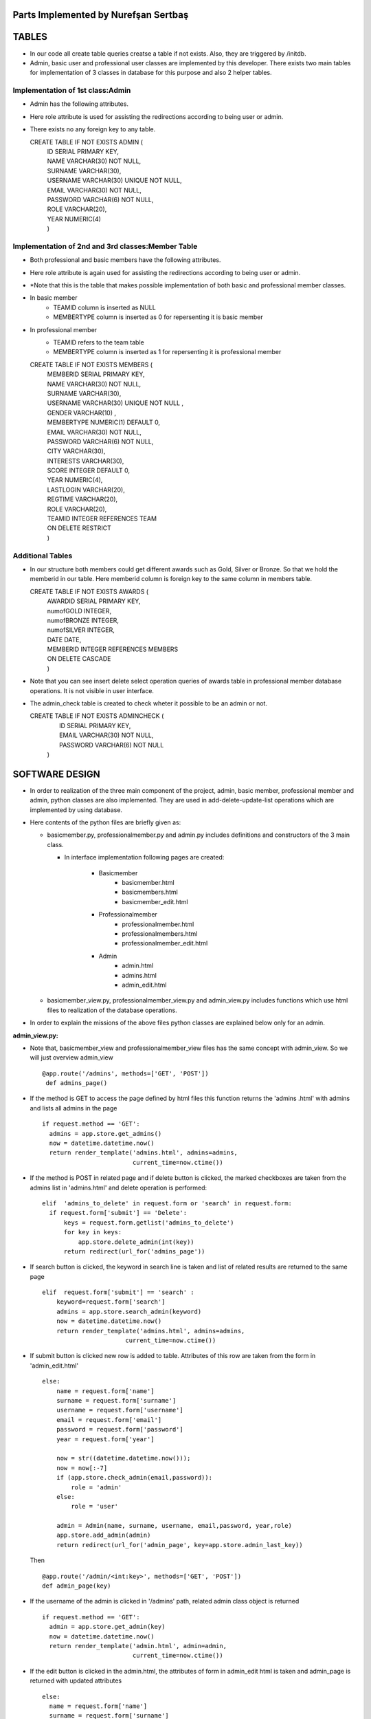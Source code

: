 Parts Implemented by Nurefşan Sertbaş
=====================================

TABLES
======

- In our code all create table queries creatse a table if not exists. Also, they are triggered by /initdb.
- Admin, basic user and professional user classes are implemented by this developer.
  There exists two main tables for implementation of 3 classes in database for this purpose and also 2 helper tables.


Implementation of 1st class:Admin 
----------------------------------

- Admin has the following attributes.
- Here role attribute is used for assisting the redirections according to being user or admin.
- There exists no any foreign key to any table.

  CREATE TABLE IF NOT EXISTS ADMIN (
             |   ID SERIAL PRIMARY KEY,
             |   NAME VARCHAR(30) NOT NULL,
             |   SURNAME VARCHAR(30),
             |   USERNAME VARCHAR(30) UNIQUE NOT NULL,
             |   EMAIL VARCHAR(30) NOT NULL,
             |   PASSWORD VARCHAR(6) NOT NULL,
             |   ROLE VARCHAR(20),
             |   YEAR NUMERIC(4)
             |   )


Implementation of 2nd and 3rd classes:Member Table
---------------------------------------------------

- Both professional and basic members have the following attributes.
- Here role attribute is again used for assisting the redirections according to being user or admin.
- *Note that this is the table that makes possible implementation of both basic and professional member classes.
- In basic member
            - TEAMID column is inserted as NULL
            - MEMBERTYPE column is inserted as 0 for repersenting it is basic member
- In professional member
            - TEAMID refers to the team table
            - MEMBERTYPE column is inserted as 1 for repersenting it is professional member

  CREATE TABLE IF NOT EXISTS MEMBERS (
            |  MEMBERID SERIAL PRIMARY KEY,
            |  NAME VARCHAR(30) NOT NULL,
            |  SURNAME VARCHAR(30),
            |  USERNAME VARCHAR(30) UNIQUE NOT NULL ,
            |  GENDER VARCHAR(10) ,
            |  MEMBERTYPE NUMERIC(1) DEFAULT 0,
            |  EMAIL VARCHAR(30) NOT NULL,
            |  PASSWORD VARCHAR(6) NOT NULL,
            |  CITY VARCHAR(30),
            |  INTERESTS VARCHAR(30),
            |  SCORE INTEGER DEFAULT 0,
            |  YEAR NUMERIC(4),
            |  LASTLOGIN VARCHAR(20),
            |  REGTIME VARCHAR(20),
            |  ROLE VARCHAR(20),
            |  TEAMID INTEGER REFERENCES TEAM
            |  ON DELETE RESTRICT
            |  )


Additional Tables
-----------------
- In our structure both members could get different awards such as Gold, Silver or Bronze. So that we hold the memberid in our table. Here memberid column is foreign key to the same column in members table.

  CREATE TABLE IF NOT EXISTS AWARDS (
            |  AWARDID SERIAL PRIMARY KEY,
            |  numofGOLD INTEGER,
            |  numofBRONZE INTEGER,
            |  numofSILVER INTEGER,
            |  DATE DATE,
            |  MEMBERID INTEGER REFERENCES MEMBERS
            |  ON DELETE CASCADE
            |  )

- Note that you can see insert delete select operation queries of awards table in professional member database operations. It is not visible in user interface.
- The admin_check table is created to check wheter it possible to be an admin or not.

  CREATE TABLE IF NOT EXISTS ADMINCHECK (
            |  ID SERIAL PRIMARY KEY,
            |  EMAIL VARCHAR(30) NOT NULL,
            |  PASSWORD VARCHAR(6) NOT NULL
            | )


SOFTWARE DESIGN
===============

- In order to realization of the three main component of the project, admin, basic member, professional member and admin, python classes are also implemented. They are used in add-delete-update-list operations which are implemented by using database.

- Here contents of the python files are briefly given as:

  - basicmember.py, professionalmember.py and admin.py includes definitions and constructors of the 3 main class.

    - In interface implementation following pages are created:

        - Basicmember
            - basicmember.html
            - basicmembers.html
            - basicmember_edit.html

        - Professionalmember
            - professionalmember.html 
            - professionalmembers.html
            - professionalmember_edit.html

        - Admin
            - admin.html
            - admins.html
            - admin_edit.html

  - basicmember_view.py, professionalmember_view.py and admin_view.py includes functions which use html files to realization of the  database operations.

- In order to explain the missions of the above files python classes are explained below only for an admin.


**admin_view.py:**


-  Note that, basicmember_view and professionalmember_view files has the same concept with admin_view. So we will just overview admin_view ::

        @app.route('/admins', methods=['GET', 'POST'])
         def admins_page()

- If the method is GET to access the page defined by html files this function returns the 'admins .html' with admins and lists all admins in the page ::

      if request.method == 'GET':
        admins = app.store.get_admins()
        now = datetime.datetime.now()
        return render_template('admins.html', admins=admins,
                               current_time=now.ctime())

- If the method is POST in related page and if delete button is clicked, the marked checkboxes are taken from the admins list in 'admins.html' and delete operation is performed::

      elif  'admins_to_delete' in request.form or 'search' in request.form:
        if request.form['submit'] == 'Delete':
            keys = request.form.getlist('admins_to_delete')
            for key in keys:
                app.store.delete_admin(int(key))
            return redirect(url_for('admins_page'))

- If search button is clicked, the keyword in search line is taken and list of related results are returned to the same page ::

        elif  request.form['submit'] == 'search' :
            keyword=request.form['search']
            admins = app.store.search_admin(keyword)
            now = datetime.datetime.now()
            return render_template('admins.html', admins=admins,
                               current_time=now.ctime())

- If submit button is clicked new row is added to table. Attributes of this row are taken from the form in 'admin_edit.html' ::

    else:
        name = request.form['name']
        surname = request.form['surname']
        username = request.form['username']
        email = request.form['email']
        password = request.form['password']
        year = request.form['year']

        now = str((datetime.datetime.now()));
        now = now[:-7]
        if (app.store.check_admin(email,password)):
            role = 'admin'
        else:
            role = 'user'

        admin = Admin(name, surname, username, email,password, year,role)
        app.store.add_admin(admin)
        return redirect(url_for('admin_page', key=app.store.admin_last_key))

  Then ::

      @app.route('/admin/<int:key>', methods=['GET', 'POST'])
      def admin_page(key)

- If the username of the admin is clicked in '/admins' path,  related admin class object is returned ::

      if request.method == 'GET':
        admin = app.store.get_admin(key)
        now = datetime.datetime.now()
        return render_template('admin.html', admin=admin,
                               current_time=now.ctime())

- If the edit button is clicked in the admin.html, the attributes of form in admin_edit html is taken and admin_page is returned      with updated attributes ::

      else:
        name = request.form['name']
        surname = request.form['surname']
        username = request.form['username']
        email = request.form['email']
        password = request.form['password']
        year = request.form['year']
        role='admin'
        app.store.update_admin(key,name, surname, username, email,password, year,role)
        return redirect(url_for('admin_page', key=key))



  Then ::

    @app.route('/admins/add')
    @app.route('/admin/<int:key>/edit')
    def admin_edit_page(key=None)

- If the 'Add Admin' button in adminpanel is clicked, admin_edit.html is returned with blank form or if edit button in admin.html are clicked, the edit_admin.html with attributes of related object is returned ::

    admin = app.store.get_admin(key) if key is not None else None
    now = datetime.datetime.now()
    return render_template('admin_edit.html', admin=admin, current_time=now.ctime())


DATABASE OPERATIONS
===================

Admin Functions
---------------

**Add Admin**:

- It takes the object from admin class by html form. Then it executes the below query to add admin to the database ::

    "INSERT INTO ADMIN (NAME, SURNAME, USERNAME, EMAIL, PASSWORD, YEAR, ROLE)
    VALUES (%s, %s, %s, %s, %s, %s,%s) RETURNING ADMIN.ID"

- It adds the record to the table and returns with the id of the current 

**Delete Admin**:

- It takes the key, index, of the related admin by the form.
- Then it executes the below query to delete admin to the database::

   "DELETE FROM ADMIN WHERE (ID = %s)"

- It deletes the record which is selected by its index in html.


**Get Admin:**

- It takes the key, index, of the related admin by the form.
- Then it executes the below query to get admin to the database ::

   "SELECT NAME, SURNAME, USERNAME, EMAIL, PASSWORD, YEAR FROM ADMIN WHERE (ID = %s)"

- It gets one row from the database whose id is key.


 
**Get Admins:**

- It executes the below query to get admins in each row in table ::

   "SELECT * FROM ADMIN ORDER BY ID"

- It gets one row from the database in each iteration. It continues until covering all 

**Update Admin:**

- It takes the key, index, of the related admin and new object from admin class with updated information.
- Then it executes the below query to update the existing admin in the database ::

   "UPDATE ADMIN SET NAME=%s, SURNAME=%s, USERNAME=%s, EMAIL=%s, PASSWORD=%s,
      |YEAR=%s, ROLE=%s  WHERE (ID = %s)"

- It updates the related row in the database whose id is key.


**Search Admin:**

- It takes the name or username of the admin to search his/her in database.
- Then it executes the below query to search an admin with name/username from database ::

   "SELECT * FROM ADMIN WHERE (NAME ILIKE %s OR USERNAME ILIKE%s ) ORDER BY ID"

- It returns an admin object whose fields are filled with the result of the database query.



Basic Member Functions
----------------------

- Basic member database operations has the same concept with admins' functions which are stated above.
- Note that in each operation it just fills/retrieves the basic member related columns.


Professional Member Functions
-----------------------------

**Add Professional Member:**

- One of the main difference between basic and professional member is joining a team.
- In below query random team id is generated ::

   "SELECT id FROM team ORDER BY RANDOM()LIMIT 1"

- Then, new row to members table with information in professional member type object and generated team id is ::

   "INSERT INTO MEMBERS
      |(NAME, SURNAME, USERNAME, GENDER,EMAIL,PASSWORD, CITY, YEAR, INTERESTS,
      |MEMBERTYPE,LASTLOGIN, REGTIME, ROLE ,TEAMID )
      | VALUES (%s, %s, %s, %s, %s, %s, %s, %s, %s,%s,%s, %s,%s,%s)
      | RETURNING MEMBERS.MEMBERID"

- It inserts a new row into table for a professional member.



**Delete Professional Member:**

- It is similar to other delete operations.


**Get Professional Member:**

- First it retrieves the numbers of awards in each group for the user then it gets the personal information from the members table
as a result it combines these into html form to show.

- Following queries should be executed ::

   "SELECT sum(numofGOLD),sum(numofBRONZE), sum(numofSILVER) FROM MEMBERS, AWARDS
          |WHERE( (members.memberid=awards.memberid) and members.memberid=%s )"
   "SELECT NAME, SURNAME, USERNAME, GENDER, MEMBERTYPE,EMAIL, PASSWORD, CITY,
          |INTERESTS,SCORE,YEAR, LASTLOGIN, REGTIME, ROLE, TEAMID FROM MEMBERS
          | WHERE (MEMBERID =%s)"


**Get Professional Members :**

- It is similar to other gets operations.


**Search Professional Member:**

- It is similar to other search operations.


**Update Professional Member:**

- It is similar to other update operations.
- Note  that there is no award update because it is only done at the end of team races and en the end of the week by experiences of the users.


ADDITIONAL FUNCTIONS
====================

**Find Member:**

- It takes an email and password as a key which are entered at login page by the user.
- Then it executes the below query to check existencty of the user in database ::

   "SELECT NAME FROM MEMBERS WHERE ((email=%s)and (password=%s)) UNION SELECT NAME FROM ADMIN
      WHERE ((email=%s)and (password=%s))"

- It gets one row from the database which has matched email and password.
- Note that above query searches on both members and admin tables.
- If there exists any record with related email and password it returns 1 else it returns 0. Returning 0 means record has not 

**Check Admin:**

- It gets an email and password.
- Actually it is not an database operation it just returns whether the record is available for becoming an admin or not.
- If the user may be an admin it will return 1 else it will return 0.


**Get Top 5 Team:**

- It select 5 teams from the team table which have the higher scores.
- For this purpose, it executes below query ::

   "select * from team order by score desc limit 5"

- It returns with 5 object from the team class.
- Note that it is not guaranteed that all of them is different from none.


**Get Top 5 Member:**

- It select 5 members from the members table which have the higher scores.
- For this purpose, it executes below query ::

   "select * from members where membertype=1 order by score desc limit 5"

- It returns with 5 object from the member class.
- Note that it is not guaranteed that all of them is different from none.


**Get Num of Basic/Professional Members:**

- In database professional and basic members are hold in the same table which is named as 'members'.
- They can be differ by 'membertype' column which is 0 for basic members and 1 for professional members.
- So that,

    - for basic members ::

        "select count(memberid) from members where membertype=0"

    - for professional members ::

        "select count(memberid) from members where membertype=1"


**Get Num of Admins:**

- By the help of below query we can obtain the number of admins in the database ::

   "select count(id) from admin"


**Get My Experiences:**

- It gets the name of the member to list his/her experiences in his/her home page.
- For this purpose it executes the following query::

   "SELECT * FROM EXPERIENCE where (username=%s)"

- Note that it can return with multiple rows or none.

